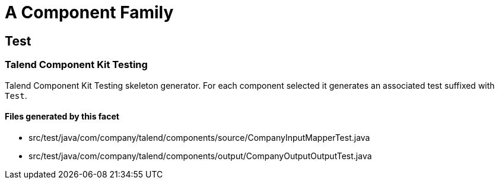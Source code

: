 = A Component Family

== Test

=== Talend Component Kit Testing

Talend Component Kit Testing skeleton generator. For each component selected it generates an associated test suffixed with `Test`.

==== Files generated by this facet

- src/test/java/com/company/talend/components/source/CompanyInputMapperTest.java
- src/test/java/com/company/talend/components/output/CompanyOutputOutputTest.java


